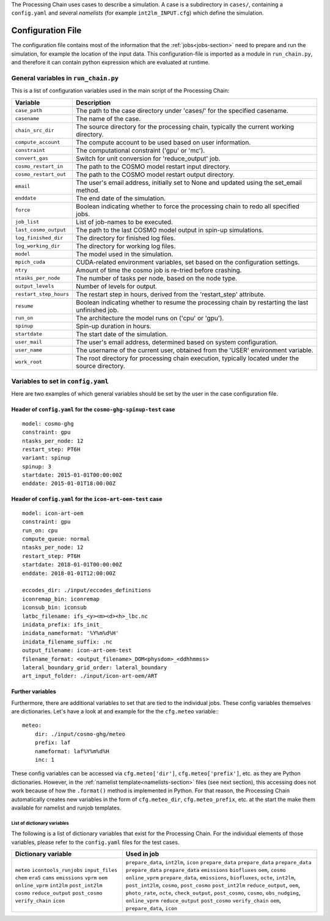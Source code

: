 .. _config-section:

The Processing Chain uses cases to describe a simulation. A case is a
subdirectory in ``cases/``, containing a ``config.yaml`` and several
`namelists` (for example ``int2lm_INPUT.cfg``) which define the
simulation.

.. _config.yaml:

Configuration File
------------------

The configuration file contains most of the information that the :ref:`jobs<jobs-section>` need to prepare and run the simulation, for example the location of the input data.
This configuration-file is imported as a module in ``run_chain.py``, and therefore
it can contain python expression which are evaluated at runtime.

..
    Creating these tables by hand is a pain. Use the script/csv in the tables/ director

General variables in ``run_chain.py``
~~~~~~~~~~~~~~~~~~~~~~~~~~~~~~~~~~~~~

This is a list of configuration variables used in the main script of the Processing Chain:

+------------------------+------------------------------------------------------------------------+
| Variable               | Description                                                            |
+========================+========================================================================+
| ``case_path``          | The path to the case directory under 'cases/' for the specified        |
|                        | casename.                                                              |
+------------------------+------------------------------------------------------------------------+
| ``casename``           | The name of the case.                                                  |
+------------------------+------------------------------------------------------------------------+
| ``chain_src_dir``      | The source directory for the processing chain, typically the current   |
|                        | working directory.                                                     |
+------------------------+------------------------------------------------------------------------+
| ``compute_account``    | The compute account to be used based on user information.              |
+------------------------+------------------------------------------------------------------------+
| ``constraint``         | The computational constraint ('gpu' or 'mc').                          |
+------------------------+------------------------------------------------------------------------+
| ``convert_gas``        | Switch for unit conversion for 'reduce_output' job.                    |
+------------------------+------------------------------------------------------------------------+
| ``cosmo_restart_in``   | The path to the COSMO model restart input directory.                   |
+------------------------+------------------------------------------------------------------------+
| ``cosmo_restart_out``  | The path to the COSMO model restart output directory.                  |
+------------------------+------------------------------------------------------------------------+
| ``email``              | The user's email address, initially set to None and updated using the  |
|                        | set_email method.                                                      |
+------------------------+------------------------------------------------------------------------+
| ``enddate``            | The end date of the simulation.                                        |
+------------------------+------------------------------------------------------------------------+
| ``force``              | Boolean indicating whether to force the processing chain to redo all   |
|                        | specified jobs.                                                        |
+------------------------+------------------------------------------------------------------------+
| ``job_list``           | List of job-names to be executed.                                      |
+------------------------+------------------------------------------------------------------------+
| ``last_cosmo_output``  | The path to the last COSMO model output in spin-up simulations.        |
+------------------------+------------------------------------------------------------------------+
| ``log_finished_dir``   | The directory for finished log files.                                  |
+------------------------+------------------------------------------------------------------------+
| ``log_working_dir``    | The directory for working log files.                                   |
+------------------------+------------------------------------------------------------------------+
| ``model``              | The model used in the simulation.                                      |
+------------------------+------------------------------------------------------------------------+
| ``mpich_cuda``         | CUDA-related environment variables, set based on the configuration     |
|                        | settings.                                                              |
+------------------------+------------------------------------------------------------------------+
| ``ntry``               | Amount of time the cosmo job is re-tried before crashing.              |
+------------------------+------------------------------------------------------------------------+
| ``ntasks_per_node``    | The number of tasks per node, based on the node type.                  |
+------------------------+------------------------------------------------------------------------+
| ``output_levels``      | Number of levels for output.                                           |
+------------------------+------------------------------------------------------------------------+
| ``restart_step_hours`` | The restart step in hours, derived from the 'restart_step' attribute.  |
+------------------------+------------------------------------------------------------------------+
| ``resume``             | Boolean indicating whether to resume the processing chain by           |
|                        | restarting the last unfinished job.                                    |
+------------------------+------------------------------------------------------------------------+
| ``run_on``             | The architecture the model runs on ('cpu' or 'gpu').                   |
+------------------------+------------------------------------------------------------------------+
| ``spinup``             | Spin-up duration in hours.                                             |
+------------------------+------------------------------------------------------------------------+
| ``startdate``          | The start date of the simulation.                                      |
+------------------------+------------------------------------------------------------------------+
| ``user_mail``          | The user's email address, determined based on system configuration.    |
+------------------------+------------------------------------------------------------------------+
| ``user_name``          | The username of the current user, obtained from the 'USER' environment |
|                        | variable.                                                              |
+------------------------+------------------------------------------------------------------------+
| ``work_root``          | The root directory for processing chain execution, typically located   |
|                        | under the source directory.                                            |
+------------------------+------------------------------------------------------------------------+


Variables to set in ``config.yaml``
~~~~~~~~~~~~~~~~~~~~~~~~~~~~~~~~~~~

Here are two examples of which general variables should be set by the user in the
case configuration file.

Header of ``config.yaml`` for the ``cosmo-ghg-spinup-test`` case
================================================================

::

    model: cosmo-ghg
    constraint: gpu
    ntasks_per_node: 12
    restart_step: PT6H
    variant: spinup
    spinup: 3
    startdate: 2015-01-01T00:00:00Z
    enddate: 2015-01-01T18:00:00Z

Header of ``config.yaml`` for the ``icon-art-oem-test`` case
============================================================

::

    model: icon-art-oem
    constraint: gpu
    run_on: cpu
    compute_queue: normal
    ntasks_per_node: 12
    restart_step: PT6H
    startdate: 2018-01-01T00:00:00Z
    enddate: 2018-01-01T12:00:00Z

    eccodes_dir: ./input/eccodes_definitions
    iconremap_bin: iconremap
    iconsub_bin: iconsub
    latbc_filename: ifs_<y><m><d><h>_lbc.nc
    inidata_prefix: ifs_init_
    inidata_nameformat: '%Y%m%d%H'
    inidata_filename_suffix: .nc
    output_filename: icon-art-oem-test
    filename_format: <output_filename>_DOM<physdom>_<ddhhmmss>
    lateral_boundary_grid_order: lateral_boundary
    art_input_folder: ./input/icon-art-oem/ART

Further variables
=================

Furthermore, there are additional variables to set that are tied to the individual jobs.
These config variables themselves are dictionaries. Let's have a look at and example
for the the ``cfg.meteo`` variable:::

    meteo:
        dir: ./input/cosmo-ghg/meteo
        prefix: laf
        nameformat: laf%Y%m%d%H
        inc: 1

These config variables can be accessed via ``cfg.meteo['dir']``, ``cfg.meteo['prefix']``, etc.
as they are Python dictionaries. However, in the :ref:`namelist template<namelists-section>` files
(see next section), this accessing does not work because of how the ``.format()`` method is implemented
in Python. For that reason, the Processing Chain automatically creates new variables in the form of
``cfg.meteo_dir``, ``cfg.meteo_prefix``, etc. at the start the make them available for namelist
and runjob templates.

List of dictionary variables
****************************

The following is a list of dictionary variables that exist for the Processing Chain.
For the individual elements of those variables, please refer to the ``config.yaml``
files for the test cases.

+------------------------+--------------------------------------------------------------------------------------------------------------------------------------+
| Dictionary variable    | Used in job                                                                                                                          |
+========================+======================================================================================================================================+
| ``meteo``              | ``prepare_data``, ``int2lm``, ``icon``                                                                                               |
| ``icontools_runjobs``  | ``prepare_data``                                                                                                                     |
| ``input_files``        | ``prepare_data``                                                                                                                     |
| ``chem``               | ``prepare_data``                                                                                                                     |
| ``era5``               | ``prepare_data``                                                                                                                     |
| ``cams``               | ``prepare_data``                                                                                                                     |
| ``emissions``          | ``emissions``                                                                                                                        |
| ``vprm``               | ``biofluxes``                                                                                                                        |
| ``oem``                | ``oem``, ``cosmo``                                                                                                                   |
| ``online_vprm``        | ``online_vprm``                                                                                                                      |
| ``int2lm``             | ``prepare_data``, ``emissions``, ``biofluxes``, ``octe``, ``int2lm``, ``post_int2lm``, ``cosmo``, ``post_cosmo``                     |
| ``post_int2lm``        | ``post_int2lm``                                                                                                                      |
| ``cosmo``              | ``reduce_output``, ``oem``, ``photo_rate``, ``octe``, ``check_output``, ``post_cosmo``, ``cosmo``, ``obs_nudging``, ``online_vprm``  |
| ``reduce_output``      | ``reduce_output``                                                                                                                    |
| ``post_cosmo``         | ``post_cosmo``                                                                                                                       |
| ``verify_chain``       | ``verify_chain``                                                                                                                     |
| ``icon``               | ``oem``, ``prepare_data``, ``icon``                                                                                                  |
+------------------------+--------------------------------------------------------------------------------------------------------------------------------------+
